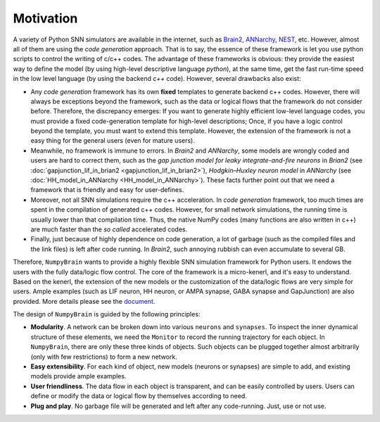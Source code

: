 Motivation
==========

A variety of Python SNN simulators are available in the internet, such as
`Brain2 <https://github.com/brian-team/brian2>`_,
`ANNarchy <https://github.com/ANNarchy/ANNarchy>`_,
`NEST <http://www.nest-initiative.org/>`_, etc.
However, almost all of them are using the `code generation` approach. That is to say, the
essence of these framework is let you use python scripts to control the writing of
c/c++ codes. The advantage of these frameworks is obvious: they provide the easiest way
to define the model (by using high-level descriptive language `python`), at the same time,
get the fast run-time speed in the low level language (by using the backend `c++` code).
However, several drawbacks also exist:

- Any `code generation` framework has its own **fixed** templates to generate backend c++ codes.
  However, there will always be exceptions beyond the framework, such as the data or logical
  flows that the framework do not consider before. Therefore, the discrepancy emerges:
  If you want to generate highly efficient low-level language codes, you must provide a
  fixed code-generation template for high-level descriptions; Once, if you have a logic control
  beyond the template, you must want to extend this template. However, the extension of
  the framework is not a easy thing for the general users (even for mature users).
- Meanwhile, no framework is immune to errors. In `Brain2` and `ANNarchy`, some models are
  wrongly coded and users are hard to correct them,
  such as the `gap junction model for leaky integrate-and-fire neurons` in `Brian2`
  (see :doc:`gapjunction_lif_in_brian2 <gapjunction_lif_in_brian2>`),
  `Hodgkin–Huxley neuron model` in `ANNarchy` (see :doc:`HH_model_in_ANNarchy <HH_model_in_ANNarchy>`).
  These facts further point out that we need a framework that is friendly and easy
  for user-defines.
- Moreover, not all SNN simulations require the c++ acceleration. In `code generation` framework,
  too much times are spent in the compilation of generated c++ codes. However, for small
  network simulations, the running time is usually lower than that compilation time. Thus, the
  native NumPy codes (many functions are also written in c++) are much faster than the `so called`
  accelerated codes.
- Finally, just because of highly dependence on code generation, a lot of garbage (such as
  the compiled files and the link files) is left after code running. In `Brain2`, such annoying
  rubbish can even accumulate to several GB.

Therefore, ``NumpyBrain`` wants to provide a highly flexible SNN simulation framework for
Python users. It endows the users with the fully data/logic flow control. The core of the
framework is a micro-kenerl, and it's easy to understand. Based on the kenerl, the extension
of the new models or the customization of the data/logic flows are very simple for users.
Ample examples (such as LIF neuron, HH neuron, or AMPA synapse, GABA synapse and GapJunction) are also
provided. More details please see the `document <https://numpybrain.readthedocs.io/en/latest/>`_.


The design of ``NumpyBrain`` is guided by the following principles:

- **Modularity**. A network can be broken down into various ``neurons`` and ``synapses``.
  To inspect the inner dynamical structure of these elements, we need the ``Monitor`` to
  record the running trajectory for each object. In ``NumpyBrain``, there are only these
  three kinds of objects. Such objects can be plugged together almost arbitrarily (only
  with few restrictions) to form a new network.
- **Easy extensibility**. For each kind of object, new models (neurons or synapses) are
  simple to add, and existing models provide ample examples.
- **User friendliness**. The data flow in each object is transparent, and can be easily
  controlled by users. Users can define or modify the data or logical flow by themselves
  according to need.
- **Plug and play**. No garbage file will be generated and left after any code-running.
  Just, use or not use.


